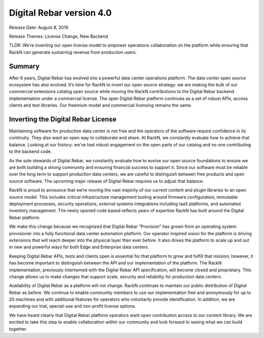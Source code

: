 .. Copyright (c) 2020 RackN Inc.
.. Licensed under the Apache License, Version 2.0 (the "License");
.. Digital Rebar Provision documentation under Digital Rebar master license
.. index::
  pair: Digital Rebar Provision; Release v4.0
  pair: Digital Rebar Provision; Release Notes


.. _rs_release_v40:

Digital Rebar version 4.0
-------------------------

Release Date: August 8, 2019

Release Themes: License Change, New Backend

TLDR: We’re inverting our open license model to empower operations collaboration on the platform while ensuring that RackN can generate sustaining revenue from production users.

Summary
~~~~~~~

After 6 years, Digital Rebar has evolved into a powerful data center operations platform.  The data center open source ecosystem has also evolved.  It’s time for RackN to invert our open source strategy: we are making the bulk of our commercial extensions catalog open source while moving the RackN contributions to the Digital Rebar backend implementation under a commercial license.  The open Digital Rebar platform continues as a set of robust APIs, access clients and test libraries.  Our freemium model and commercial licensing remains the same.


Inverting the Digital Rebar License
~~~~~~~~~~~~~~~~~~~~~~~~~~~~~~~~~~~

Maintaining software for production data center is not free and the operators of the software require confidence in its continuity.  They also want an open way to collaborate and share.  At RackN, we constantly evaluate how to achieve that balance.  Looking at our history: we’ve had robust engagement on the open parts of our catalog and no one contributing to the backend code.

As the sole stewards of Digital Rebar, we constantly evaluate how to evolve our open source foundations to ensure we are both building a strong community and ensuring financial success to support it.  Since our software must be reliable over the long term to support production data centers, we are careful to distinguish between free products and open source software.  The upcoming major release of Digital Rebar requires us to adjust that balance.

RackN is proud to announce that we’re moving the vast majority of our current content and plugin libraries to an open source model.  This includes critical infrastructure management tooling around firmware configuration, immutable deployment processes, security operations, external systems integrations including IaaS platforms, and automated inventory management.  The newly opened code based reflects years of expertise RackN has built around the Digital Rebar platform.

We make this change because we recognized that Digital Rebar “Provision” has grown from an operating system provisioner into a fully functional data center automation platform.  Our operator inspired vision for the platform is driving extensions that will reach deeper into the physical layer than ever before.  It also drives the platform to scale up and out in new and powerful ways for both Edge and Enterprise data centers.

Keeping Digital Rebar APIs, tests and clients open is essential for that platform to grow and fulfill that mission; however, it has become important to distinguish between the API and our implementation of the platform.  The RackN implementation, previously intertwined with the Digital Rebar API specification, will become closed and proprietary.  This change allows us to make changes that support scale, security and reliability for production data centers.

Availability of Digital Rebar as a platform will not change.  RackN continues to maintain our public distribution of Digital Rebar as before.  We continue to enable community members to use our implementation free and anonymously for up to 20 machines and with additional features for operators who voluntarily provide identification.  In addition, we are expanding our trial, special-use and non-profit license options.

We have heard clearly that Digital Rebar platform operators want open contribution access to our content library.  We are excited to take this step to enable collaboration within our community and look forward to seeing what we can build together.
